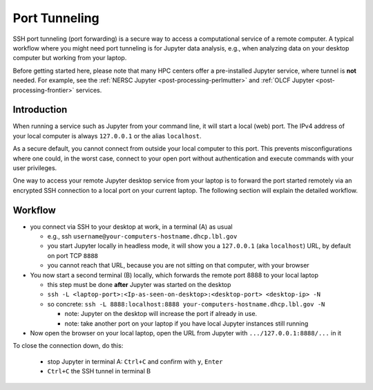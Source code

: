 .. _dataanalysis-workflows-tunneling:

Port Tunneling
==============

SSH port tunneling (port forwarding) is a secure way to access a computational service of a remote computer.
A typical workflow where you might need port tunneling is for Jupyter data analysis, e.g., when analyzing data on your desktop computer but working from your laptop.

Before getting started here, please note that many HPC centers offer a pre-installed Jupyter service, where tunnel is **not** needed.
For example, see the :ref:`NERSC Jupyter <post-processing-perlmutter>` and :ref:`OLCF Jupyter <post-processing-frontier>` services.


.. _dataanalysis-workflows-tunneling-background:

Introduction
------------

When running a service such as Jupyter from your command line, it will start a local (web) port.
The IPv4 address of your local computer is always ``127.0.0.1`` or the alias ``localhost``.

As a secure default, you cannot connect from outside your local computer to this port.
This prevents misconfigurations where one could, in the worst case, connect to your open port without authentication and execute commands with your user privileges.

One way to access your remote Jupyter desktop service from your laptop is to forward the port started remotely via an encrypted SSH connection to a local port on your current laptop.
The following section will explain the detailed workflow.


.. _dataanalysis-workflows-tunneling-workflow:

Workflow
--------

* you connect via SSH to your desktop at work, in a terminal (A) as usual

  * e.g., ssh ``username@your-computers-hostname.dhcp.lbl.gov``
  * you start Jupyter locally in headless mode, it will show you a ``127.0.0.1`` (aka ``localhost``) URL, by default on port TCP ``8888``
  * you cannot reach that URL, because you are not sitting on that computer, with your browser
* You now start a second terminal (B) locally, which forwards  the remote port 8888 to your local laptop

  * this step must be done **after** Jupyter was started on the desktop
  * ``ssh -L <laptop-port>:<Ip-as-seen-on-desktop>:<desktop-port> <desktop-ip> -N``
  * so concrete: ``ssh -L 8888:localhost:8888 your-computers-hostname.dhcp.lbl.gov -N``

    * note: Jupyter on the desktop will increase the port if already in use.
    * note: take another port on your laptop if you have local Jupyter instances still running
* Now open the browser on your local laptop, open the URL from Jupyter with ``.../127.0.0.1:8888/...`` in it

To close the connection down, do this:

  * stop Jupyter in terminal A: ``Ctrl+C`` and confirm with ``y``, ``Enter``
  * ``Ctrl+C`` the SSH tunnel in terminal B

.. figure:: https://user-images.githubusercontent.com/1353258/232120440-3965fa38-9ca6-4621-a100-2da74eb899cf.png
   :alt: Example view of remote started Jupyter service, active SSH tunnel, and local browser connecting to the service.
   :width: 100%

